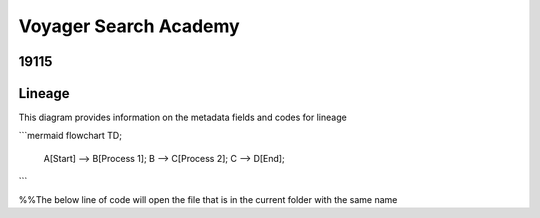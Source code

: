 .. meta::
   :title: ISO 19115 Metadata Record | Lineage Requirements
   :description: Provides information on fields required to support metadata lineage.. 
   :keywords: 19115, ISO-19115, data governance, data provenance, data profiling, data lineage

Voyager Search Academy
===================================

19115
------

Lineage
-------

This diagram provides information on the metadata fields and codes for lineage

```mermaid
flowchart TD;
    A[Start] --> B[Process 1];
    B --> C[Process 2];
    C --> D[End];
```



%%The below line of code will open the file that is in the current folder with the same name

.. mermaid:: mrl.mmd
